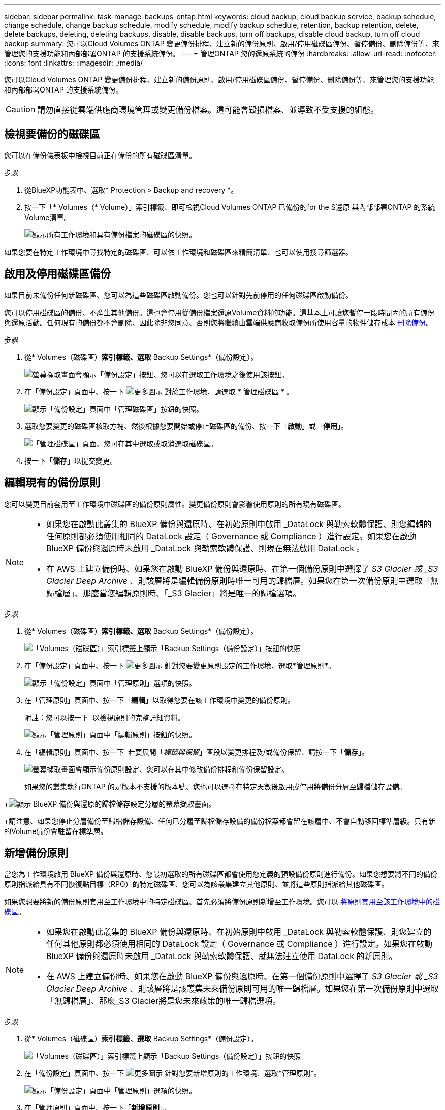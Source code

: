 ---
sidebar: sidebar 
permalink: task-manage-backups-ontap.html 
keywords: cloud backup, cloud backup service, backup schedule, change schedule, change backup schedule, modify schedule, modify backup schedule, retention, backup retention, delete, delete backups, deleting, deleting backups, disable, disable backups, turn off backups, disable cloud backup, turn off cloud backup 
summary: 您可以Cloud Volumes ONTAP 變更備份排程、建立新的備份原則、啟用/停用磁碟區備份、暫停備份、刪除備份等、來管理您的支援功能和內部部署ONTAP 的支援系統備份。 
---
= 管理ONTAP 您的還原系統的備份
:hardbreaks:
:allow-uri-read: 
:nofooter: 
:icons: font
:linkattrs: 
:imagesdir: ./media/


[role="lead"]
您可以Cloud Volumes ONTAP 變更備份排程、建立新的備份原則、啟用/停用磁碟區備份、暫停備份、刪除備份等、來管理您的支援功能和內部部署ONTAP 的支援系統備份。


CAUTION: 請勿直接從雲端供應商環境管理或變更備份檔案。這可能會毀損檔案、並導致不受支援的組態。



== 檢視要備份的磁碟區

您可以在備份儀表板中檢視目前正在備份的所有磁碟區清單。

.步驟
. 從BlueXP功能表中、選取* Protection > Backup and recovery *。
. 按一下「* Volumes（* Volume）」索引標籤、即可檢視Cloud Volumes ONTAP 已備份的for the S還原 與內部部署ONTAP 的系統Volume清單。
+
image:screenshot_backup_dashboard.png["顯示所有工作環境和具有備份檔案的磁碟區的快照。"]



如果您要在特定工作環境中尋找特定的磁碟區、可以依工作環境和磁碟區來精簡清單、也可以使用搜尋篩選器。



== 啟用及停用磁碟區備份

如果目前未備份任何新磁碟區、您可以為這些磁碟區啟動備份。您也可以針對先前停用的任何磁碟區啟動備份。

您可以停用磁碟區的備份、不產生其他備份。這也會停用從備份檔案還原Volume資料的功能。這基本上可讓您暫停一段時間內的所有備份與還原活動。任何現有的備份都不會刪除、因此除非您同意、否則您將繼續由雲端供應商收取備份所使用容量的物件儲存成本 <<刪除磁碟區的所有備份檔案,刪除備份>>。

.步驟
. 從* Volumes（磁碟區）*索引標籤、選取* Backup Settings*（備份設定）。
+
image:screenshot_backup_settings_button.png["螢幕擷取畫面會顯示「備份設定」按鈕、您可以在選取工作環境之後使用該按鈕。"]

. 在「備份設定」頁面中、按一下 image:screenshot_horizontal_more_button.gif["更多圖示"] 對於工作環境、請選取 * 管理磁碟區 * 。
+
image:screenshot_backup_manage_volumes.png["顯示「備份設定」頁面中「管理磁碟區」按鈕的快照。"]

. 選取您要變更的磁碟區核取方塊、然後根據您要開始或停止磁碟區的備份、按一下「*啟動*」或「*停用*」。
+
image:screenshot_backup_manage_volumes_page.png["「管理磁碟區」頁面、您可在其中選取或取消選取磁碟區。"]

. 按一下「*儲存*」以提交變更。




== 編輯現有的備份原則

您可以變更目前套用至工作環境中磁碟區的備份原則屬性。變更備份原則會影響使用原則的所有現有磁碟區。

[NOTE]
====
* 如果您在啟動此叢集的 BlueXP 備份與還原時、在初始原則中啟用 _DataLock 與勒索軟體保護、則您編輯的任何原則都必須使用相同的 DataLock 設定（ Governance 或 Compliance ）進行設定。如果您在啟動 BlueXP 備份與還原時未啟用 _DataLock 與勒索軟體保護、則現在無法啟用 DataLock 。
* 在 AWS 上建立備份時、如果您在啟動 BlueXP 備份與還原時、在第一個備份原則中選擇了 _S3 Glacier 或 _S3 Glacier Deep Archive_ 、則該層將是編輯備份原則時唯一可用的歸檔層。如果您在第一次備份原則中選取「無歸檔層」、那麼當您編輯原則時、「_S3 Glacier」將是唯一的歸檔選項。


====
.步驟
. 從* Volumes（磁碟區）*索引標籤、選取* Backup Settings*（備份設定）。
+
image:screenshot_backup_settings_button.png["「Volumes（磁碟區）」索引標籤上顯示「Backup Settings（備份設定）」按鈕的快照"]

. 在「備份設定」頁面中、按一下 image:screenshot_horizontal_more_button.gif["更多圖示"] 針對您要變更原則設定的工作環境、選取*管理原則*。
+
image:screenshot_backup_modify_policy.png["顯示「備份設定」頁面中「管理原則」選項的快照。"]

. 在「管理原則」頁面中、按一下「*編輯*」以取得您要在該工作環境中變更的備份原則。
+
附註：您可以按一下 image:button_down_caret.png[""] 以檢視原則的完整詳細資料。

+
image:screenshot_backup_manage_policy_page_edit.png["顯示「管理原則」頁面中「編輯原則」按鈕的快照。"]

. 在「編輯原則」頁面中、按一下 image:button_down_caret.png[""] 若要展開「_標籤與保留_」區段以變更排程及/或備份保留、請按一下「*儲存*」。
+
image:screenshot_backup_edit_policy.png["螢幕擷取畫面會顯示備份原則設定、您可以在其中修改備份排程和備份保留設定。"]

+
如果您的叢集執行ONTAP 的是版本不支援的版本號、您也可以選擇在特定天數後啟用或停用將備份分層至歸檔儲存設備。

+
ifdef::aws[]



link:reference-aws-backup-tiers.html["深入瞭解使用AWS歸檔儲存設備"]。

endif::aws[]

ifdef::azure[]

link:reference-azure-backup-tiers.html["深入瞭解如何使用Azure歸檔儲存設備"]。

endif::azure[]

ifdef::gcp[]

link:reference-google-backup-tiers.html["深入瞭解如何使用Google歸檔儲存設備"]。（需要ONTAP 使用此功能。）

endif::gcp[]

+image:screenshot_backup_modify_policy_page2.png["顯示 BlueXP 備份與還原的歸檔儲存設定分層的螢幕擷取畫面。"]

+請注意、如果您停止分層備份至歸檔儲存設備、任何已分層至歸檔儲存設備的備份檔案都會留在該層中、不會自動移回標準層級。只有新的Volume備份會駐留在標準層。



== 新增備份原則

當您為工作環境啟用 BlueXP 備份與還原時、您最初選取的所有磁碟區都會使用您定義的預設備份原則進行備份。如果您想要將不同的備份原則指派給具有不同恢復點目標（RPO）的特定磁碟區、您可以為該叢集建立其他原則、並將這些原則指派給其他磁碟區。

如果您想要將新的備份原則套用至工作環境中的特定磁碟區、首先必須將備份原則新增至工作環境。您可以 <<變更指派給現有磁碟區的原則,將原則套用至該工作環境中的磁碟區>>。

[NOTE]
====
* 如果您在啟動此叢集的 BlueXP 備份與還原時、在初始原則中啟用 _DataLock 與勒索軟體保護、則您建立的任何其他原則都必須使用相同的 DataLock 設定（ Governance 或 Compliance ）進行設定。如果您在啟動 BlueXP 備份與還原時未啟用 _DataLock 與勒索軟體保護、就無法建立使用 DataLock 的新原則。
* 在 AWS 上建立備份時、如果您在啟動 BlueXP 備份與還原時、在第一個備份原則中選擇了 _S3 Glacier 或 _S3 Glacier Deep Archive_ 、則該層將是該叢集未來備份原則可用的唯一歸檔層。如果您在第一次備份原則中選取「無歸檔層」、那麼_S3 Glacier將是您未來政策的唯一歸檔選項。


====
.步驟
. 從* Volumes（磁碟區）*索引標籤、選取* Backup Settings*（備份設定）。
+
image:screenshot_backup_settings_button.png["「Volumes（磁碟區）」索引標籤上顯示「Backup Settings（備份設定）」按鈕的快照"]

. 在「備份設定」頁面中、按一下 image:screenshot_horizontal_more_button.gif["更多圖示"] 針對您要新增原則的工作環境、選取*管理原則*。
+
image:screenshot_backup_modify_policy.png["顯示「備份設定」頁面中「管理原則」選項的快照。"]

. 在「管理原則」頁面中、按一下「*新增原則*」。
+
image:screenshot_backup_manage_policy_page_add.png["顯示「管理原則」頁面中「新增原則」按鈕的快照。"]

. 在「新增原則」頁面中、按一下 image:button_down_caret.png[""] 若要展開「_標籤與保留_」區段以定義排程與備份保留、然後按一下「*儲存*」。
+
image:screenshot_backup_add_new_policy.png["顯示備份原則設定的快照、您可以在其中新增備份排程和備份保留設定。"]

+
如果您的叢集執行ONTAP 的是版本不支援的版本號、您也可以選擇在特定天數後啟用或停用將備份分層至歸檔儲存設備。

+
ifdef::aws[]



link:reference-aws-backup-tiers.html["深入瞭解使用AWS歸檔儲存設備"]。

endif::aws[]

ifdef::azure[]

link:reference-azure-backup-tiers.html["深入瞭解如何使用Azure歸檔儲存設備"]。

endif::azure[]

ifdef::gcp[]

link:reference-google-backup-tiers.html["深入瞭解如何使用Google歸檔儲存設備"]。（需要ONTAP 使用此功能。）

endif::gcp[]

+image:screenshot_backup_modify_policy_page2.png["顯示 BlueXP 備份與還原的歸檔儲存設定分層的螢幕擷取畫面。"]



== 變更指派給現有磁碟區的原則

如果您想要變更備份的頻率、或是想要變更保留值、您可以變更指派給現有磁碟區的備份原則。

請注意、您要套用至磁碟區的原則必須已經存在。 <<新增備份原則,瞭解如何為工作環境新增備份原則>>。

.步驟
. 從* Volumes（磁碟區）*索引標籤、選取* Backup Settings*（備份設定）。
+
image:screenshot_backup_settings_button.png["螢幕擷取畫面會顯示「備份設定」按鈕、您可以在選取工作環境之後使用該按鈕。"]

. 在「備份設定」頁面中、按一下 image:screenshot_horizontal_more_button.gif["更多圖示"] 針對存在磁碟區的工作環境、選取*管理磁碟區*。
+
image:screenshot_backup_manage_volumes.png["顯示「備份設定」頁面中「管理磁碟區」按鈕的快照。"]

. 選取您要變更原則的磁碟區或磁碟區核取方塊、然後按一下*變更原則*。
+
image:screenshot_backup_manage_volumes_page_change.png["「管理磁碟區」頁面、您可在其中選取或取消選取磁碟區。"]

. 在「變更原則」頁面中、選取要套用至磁碟區的原則、然後按一下「*變更原則*」。
+
image:screenshot_backup_change_policy.png["顯示如何選取新原則以套用至所選磁碟區的快照。"]

+

NOTE: 如果您在啟動此叢集的 BlueXP 備份與還原時、在初始原則中啟用 _DataLock 與勒索軟體保護、則只會看到已使用 DataLock 設定的其他原則。如果您在啟動 BlueXP 備份與還原時未啟用 _DataLock 和勒索軟體保護、則只會看到未設定 DataLock 的其他原則。

. 按一下「*儲存*」以提交變更。




== 隨時建立手動Volume備份

您可以隨時建立隨需備份、以擷取Volume的目前狀態。如果已對磁碟區進行非常重要的變更、而您不想等待下一次排程備份來保護該資料、或是目前未備份磁碟區、而您想要擷取其目前狀態、則此功能非常實用。

備份名稱包含時間戳記、因此您可以從其他排程備份中識別隨需備份。

如果您在啟用此叢集的 BlueXP 備份與還原時啟用 _DataLock 與勒索軟體保護、則隨需備份也會使用 DataLock 進行設定、保留期將為 30 天。對點對點備份不支援勒索軟體掃描。 link:concept-cloud-backup-policies.html#datalock-and-ransomware-protection["深入瞭解DataLock和勒索軟體保護"^]。

請注意、建立ad -ad hocent備份時、會在來源磁碟區上建立Snapshot。由於此Snapshot並非正常Snapshot排程的一部分、因此不會關閉。備份完成後、您可能想要從來源Volume手動刪除此Snapshot。如此一來、就能釋出與此Snapshot相關的區塊。Snapshot的名稱將以「CBS快照-adhoc-」開頭。 https://docs.netapp.com/us-en/ontap/san-admin/delete-all-existing-snapshot-copies-volume-task.html["瞭解如何使用ONTAP CLI刪除Snapshot"^]。


NOTE: 資料保護磁碟區不支援隨需磁碟區備份。

.步驟
. 從* Volumes（磁碟區）*索引標籤、按一下 image:screenshot_horizontal_more_button.gif["更多圖示"] 針對磁碟區、選取*立即備份*。
+
image:screenshot_backup_now_button.png["螢幕擷取畫面會顯示「立即備份」按鈕、您可以在選取磁碟區之後使用該按鈕。"]



該磁碟區的備份狀態欄會顯示「進行中」、直到建立備份為止。



== 檢視每個磁碟區的備份清單

您可以檢視每個磁碟區的所有備份檔案清單。此頁面會顯示來源磁碟區、目的地位置及備份詳細資料的詳細資料、例如上次備份、目前的備份原則、備份檔案大小等。

.步驟
. 從* Volumes（磁碟區）*索引標籤、按一下 image:screenshot_horizontal_more_button.gif["更多圖示"] 針對來源Volume、選取*詳細資料與備份清單*。
+
image:screenshot_backup_view_backups_button.png["顯示詳細資料"]

+
所有備份檔案的清單都會顯示、以及來源磁碟區、目的地位置和備份詳細資料的詳細資料。

+
image:screenshot_backup_view_backups.png["顯示單一磁碟區所有備份檔案清單的快照。"]





== 在Volume備份上執行勒索軟體掃描

NetApp勒索軟體保護軟體會掃描您的備份檔案、尋找建立備份檔案時、以及從備份檔案還原資料時、勒索軟體攻擊的證據。您也可以隨時執行隨需勒索軟體保護掃描、以驗證特定備份檔案的使用性。如果您在特定磁碟區上發生勒索軟體問題、而且想要驗證該磁碟區的備份是否不受影響、這項功能就很實用。

此功能只有在磁碟區備份是從ONTAP 含有VMware®的系統建立、且您在備份原則中啟用了_DataLock和勒索軟體Protection（保護）時才能使用。

.步驟
. 從* Volumes（磁碟區）*索引標籤、按一下 image:screenshot_horizontal_more_button.gif["更多圖示"] 針對來源Volume、選取*詳細資料與備份清單*。
+
image:screenshot_backup_view_backups_button.png["顯示詳細資料"]

+
此時會顯示所有備份檔案的清單。

. 按一下 image:screenshot_horizontal_more_button.gif["更多圖示"] 針對您要掃描的Volume備份檔案、按一下*勒索軟體掃描*。
+
image:screenshot_scan_one_backup.png["顯示如何在單一備份檔案上執行勒索軟體掃描的快照。"]

+
勒索軟體掃描欄會顯示掃描正在進行中。





== 刪除備份

BlueXP 備份與還原可讓您刪除單一備份檔案、刪除磁碟區的所有備份、或刪除工作環境中所有磁碟區的所有備份。如果您不再需要備份、或是刪除來源磁碟區並想要移除所有備份、您可能會想要刪除所有備份。

請注意、您無法刪除使用DataLock和勒索軟體保護功能鎖定的備份檔案。如果您已選取一或多個鎖定的備份檔案、則UI中的「刪除」選項將無法使用。


CAUTION: 如果您打算刪除具有備份的工作環境或叢集、則必須在*刪除系統之前刪除備份。BlueXP 備份與還原不會在您刪除系統時自動刪除備份、而且在刪除系統之後、 UI 目前不支援刪除備份。您將繼續支付剩餘備份的物件儲存成本。



=== 刪除工作環境的所有備份檔案

刪除工作環境的所有備份、並不會停用此工作環境中未來的磁碟區備份。如果您想要停止在工作環境中建立所有磁碟區的備份、可以停用備份 <<停用工作環境的 BlueXP 備份與還原,如此處所述>>。

.步驟
. 從* Volumes（磁碟區）*索引標籤、選取* Backup Settings*（備份設定）。
+
image:screenshot_backup_settings_button.png["螢幕擷取畫面會顯示「備份設定」按鈕、您可以在選取工作環境之後使用該按鈕。"]

. 按一下 image:screenshot_horizontal_more_button.gif["更多圖示"] 對於您要刪除所有備份的工作環境、請選取*刪除所有備份*。
+
image:screenshot_delete_all_backups.png["選取「刪除所有備份」按鈕以刪除工作環境的所有備份的快照。"]

. 在確認對話方塊中、輸入工作環境的名稱、然後按一下*刪除*。




=== 刪除磁碟區的所有備份檔案

刪除某個磁碟區的所有備份也會停用該磁碟區的未來備份。

您可以 <<啟用及停用磁碟區備份,重新開始備份磁碟區>> 隨時從「管理備份」頁面。

.步驟
. 從* Volumes（磁碟區）*索引標籤、按一下 image:screenshot_horizontal_more_button.gif["更多圖示"] 針對來源Volume、選取*詳細資料與備份清單*。
+
image:screenshot_backup_view_backups_button.png["顯示詳細資料"]

+
此時會顯示所有備份檔案的清單。

+
image:screenshot_backup_view_backups.png["顯示單一磁碟區所有備份檔案清單的快照。"]

. 按一下「*動作*>*刪除所有備份*」。
+
image:screenshot_delete_we_backups.png["顯示如何刪除某個Volume的所有備份檔案的快照。"]

. 在確認對話方塊中、輸入磁碟區名稱、然後按一下*刪除*。




=== 刪除磁碟區的單一備份檔案

您可以刪除單一備份檔案。此功能只有在磁碟區備份是從ONTAP 含有NetApp 9.8或更新版本的系統建立時才可使用。

.步驟
. 從* Volumes（磁碟區）*索引標籤、按一下 image:screenshot_horizontal_more_button.gif["更多圖示"] 針對來源Volume、選取*詳細資料與備份清單*。
+
image:screenshot_backup_view_backups_button.png["顯示詳細資料"]

+
此時會顯示所有備份檔案的清單。

+
image:screenshot_backup_view_backups.png["顯示單一磁碟區所有備份檔案清單的快照。"]

. 按一下 image:screenshot_horizontal_more_button.gif["更多圖示"] 針對您要刪除的Volume備份檔案、按一下*刪除*。
+
image:screenshot_delete_one_backup.png["顯示如何刪除單一備份檔案的快照。"]

. 在確認對話方塊中、按一下 * 刪除 * 。




== 刪除Volume備份關係

如果您想要停止建立新的備份檔案並刪除來源磁碟區、但保留所有現有的備份檔案、則刪除磁碟區的備份關係可提供歸檔機制。這可讓您在未來視需要從備份檔案還原磁碟區、同時從來源儲存系統中清除空間。

您不一定需要刪除來源Volume。您可以刪除磁碟區的備份關係、並保留來源磁碟區。在此情況下、您可以稍後在磁碟區上「啟動」備份。在這種情況下、會繼續使用原始的基礎備份複本：不會建立新的基礎備份複本、也不會將其匯出至雲端。請注意、如果您確實重新啟動備份關係、磁碟區會被指派預設的備份原則。

此功能僅在系統執行ONTAP 的是更新版本的更新版本時才可使用。

您無法從 BlueXP 備份與還原使用者介面刪除來源磁碟區。不過、您可以在畫版上開啟「Volume Details」（Volume詳細資料）頁面、以及 https://docs.netapp.com/us-en/cloud-manager-cloud-volumes-ontap/task-manage-volumes.html#manage-volumes["從該處刪除磁碟區"]。


NOTE: 一旦關係被刪除、您就無法刪除個別的Volume備份檔案。不過、您可以 link:task-manage-backups-ontap.html#deleting-all-backup-files-for-a-volume["刪除磁碟區的所有備份"] 如果您要移除所有備份檔案。

.步驟
. 從* Volumes（磁碟區）*索引標籤、選取* Backup Settings*（備份設定）。
+
image:screenshot_backup_settings_button.png["螢幕擷取畫面會顯示「備份設定」按鈕、您可以在選取工作環境之後使用該按鈕。"]

. 在「備份設定」頁面中、按一下 image:screenshot_horizontal_more_button.gif["更多圖示"] 對於工作環境、請選取 * 管理磁碟區 * 。
+
image:screenshot_backup_manage_volumes.png["顯示「備份設定」頁面中「管理磁碟區」按鈕的快照。"]

. 選取您要刪除備份關係的磁碟區或磁碟區核取方塊、然後按一下*刪除關係*。
+
image:screenshot_delete_relationship.png["顯示如何刪除多個磁碟區的備份關係的快照。"]

. 按一下「*儲存*」以提交變更。


請注意、您也可以從「Volumes（磁碟區）」頁面刪除單一磁碟區的備份關係。

image:screenshot_delete_relationship_single.png["顯示如何刪除單一磁碟區的備份關係的快照。"]

當您檢視每個磁碟區的備份清單時、您會看到「關係狀態」列示為*關係已刪除*。

image:screenshot_backup_view_no_relationship.png["在刪除磁碟區備份關係之後、顯示「關係已刪除」狀態的快照。"]



== 停用工作環境的 BlueXP 備份與還原

停用工作環境的 BlueXP 備份與還原會停用系統上每個磁碟區的備份、也會停用還原磁碟區的功能。不會刪除任何現有的備份。這並不會從這個工作環境中取消註冊備份服務、基本上可讓您暫停一段時間內的所有備份與還原活動。

請注意、除非您同意、否則雲端供應商會繼續向您收取備份所使用容量的物件儲存成本 <<刪除工作環境的所有備份檔案,刪除備份>>。

.步驟
. 從* Volumes（磁碟區）*索引標籤、選取* Backup Settings*（備份設定）。
+
image:screenshot_backup_settings_button.png["螢幕擷取畫面會顯示「備份設定」按鈕、您可以在選取工作環境之後使用該按鈕。"]

. 在「備份設定」頁面中、按一下 image:screenshot_horizontal_more_button.gif["更多圖示"] 對於您要停用備份的工作環境、請選取*停用備份*。
+
image:screenshot_disable_backups.png["工作環境的「停用備份」按鈕快照。"]

. 在確認對話方塊中、按一下 * 停用 * 。



NOTE: 停用備份時、會針對該工作環境顯示*啟動備份*按鈕。若要重新啟用該工作環境的備份功能、請按一下此按鈕。



== 取消註冊工作環境的 BlueXP 備份與還原

如果您不想再使用備份功能、而且想要停止在該工作環境中進行備份、您可以取消註冊工作環境的 BlueXP 備份與還原。一般而言、當您打算刪除工作環境、但想要取消備份服務時、就會使用此功能。

如果您想要變更儲存叢集備份的目的地物件存放區、也可以使用此功能。在您取消註冊工作環境的 BlueXP 備份與還原之後、您可以使用新的雲端供應商資訊、為該叢集啟用 BlueXP 備份與還原。

您必須依照下列順序執行下列步驟、才能取消註冊 BlueXP 備份與還原：

* 停用工作環境的 BlueXP 備份與還原
* 刪除該工作環境的所有備份


取消登錄選項在這兩個動作完成之前無法使用。

.步驟
. 從* Volumes（磁碟區）*索引標籤、選取* Backup Settings*（備份設定）。
+
image:screenshot_backup_settings_button.png["螢幕擷取畫面會顯示「備份設定」按鈕、您可以在選取工作環境之後使用該按鈕。"]

. 在「備份設定」頁面中、按一下 image:screenshot_horizontal_more_button.gif["更多圖示"] 針對您要取消註冊備份服務的工作環境、選取*取消註冊*。
+
image:screenshot_backup_unregister.png["工作環境的「取消註冊備份」按鈕快照。"]

. 在確認對話方塊中、按一下*取消登錄*。

